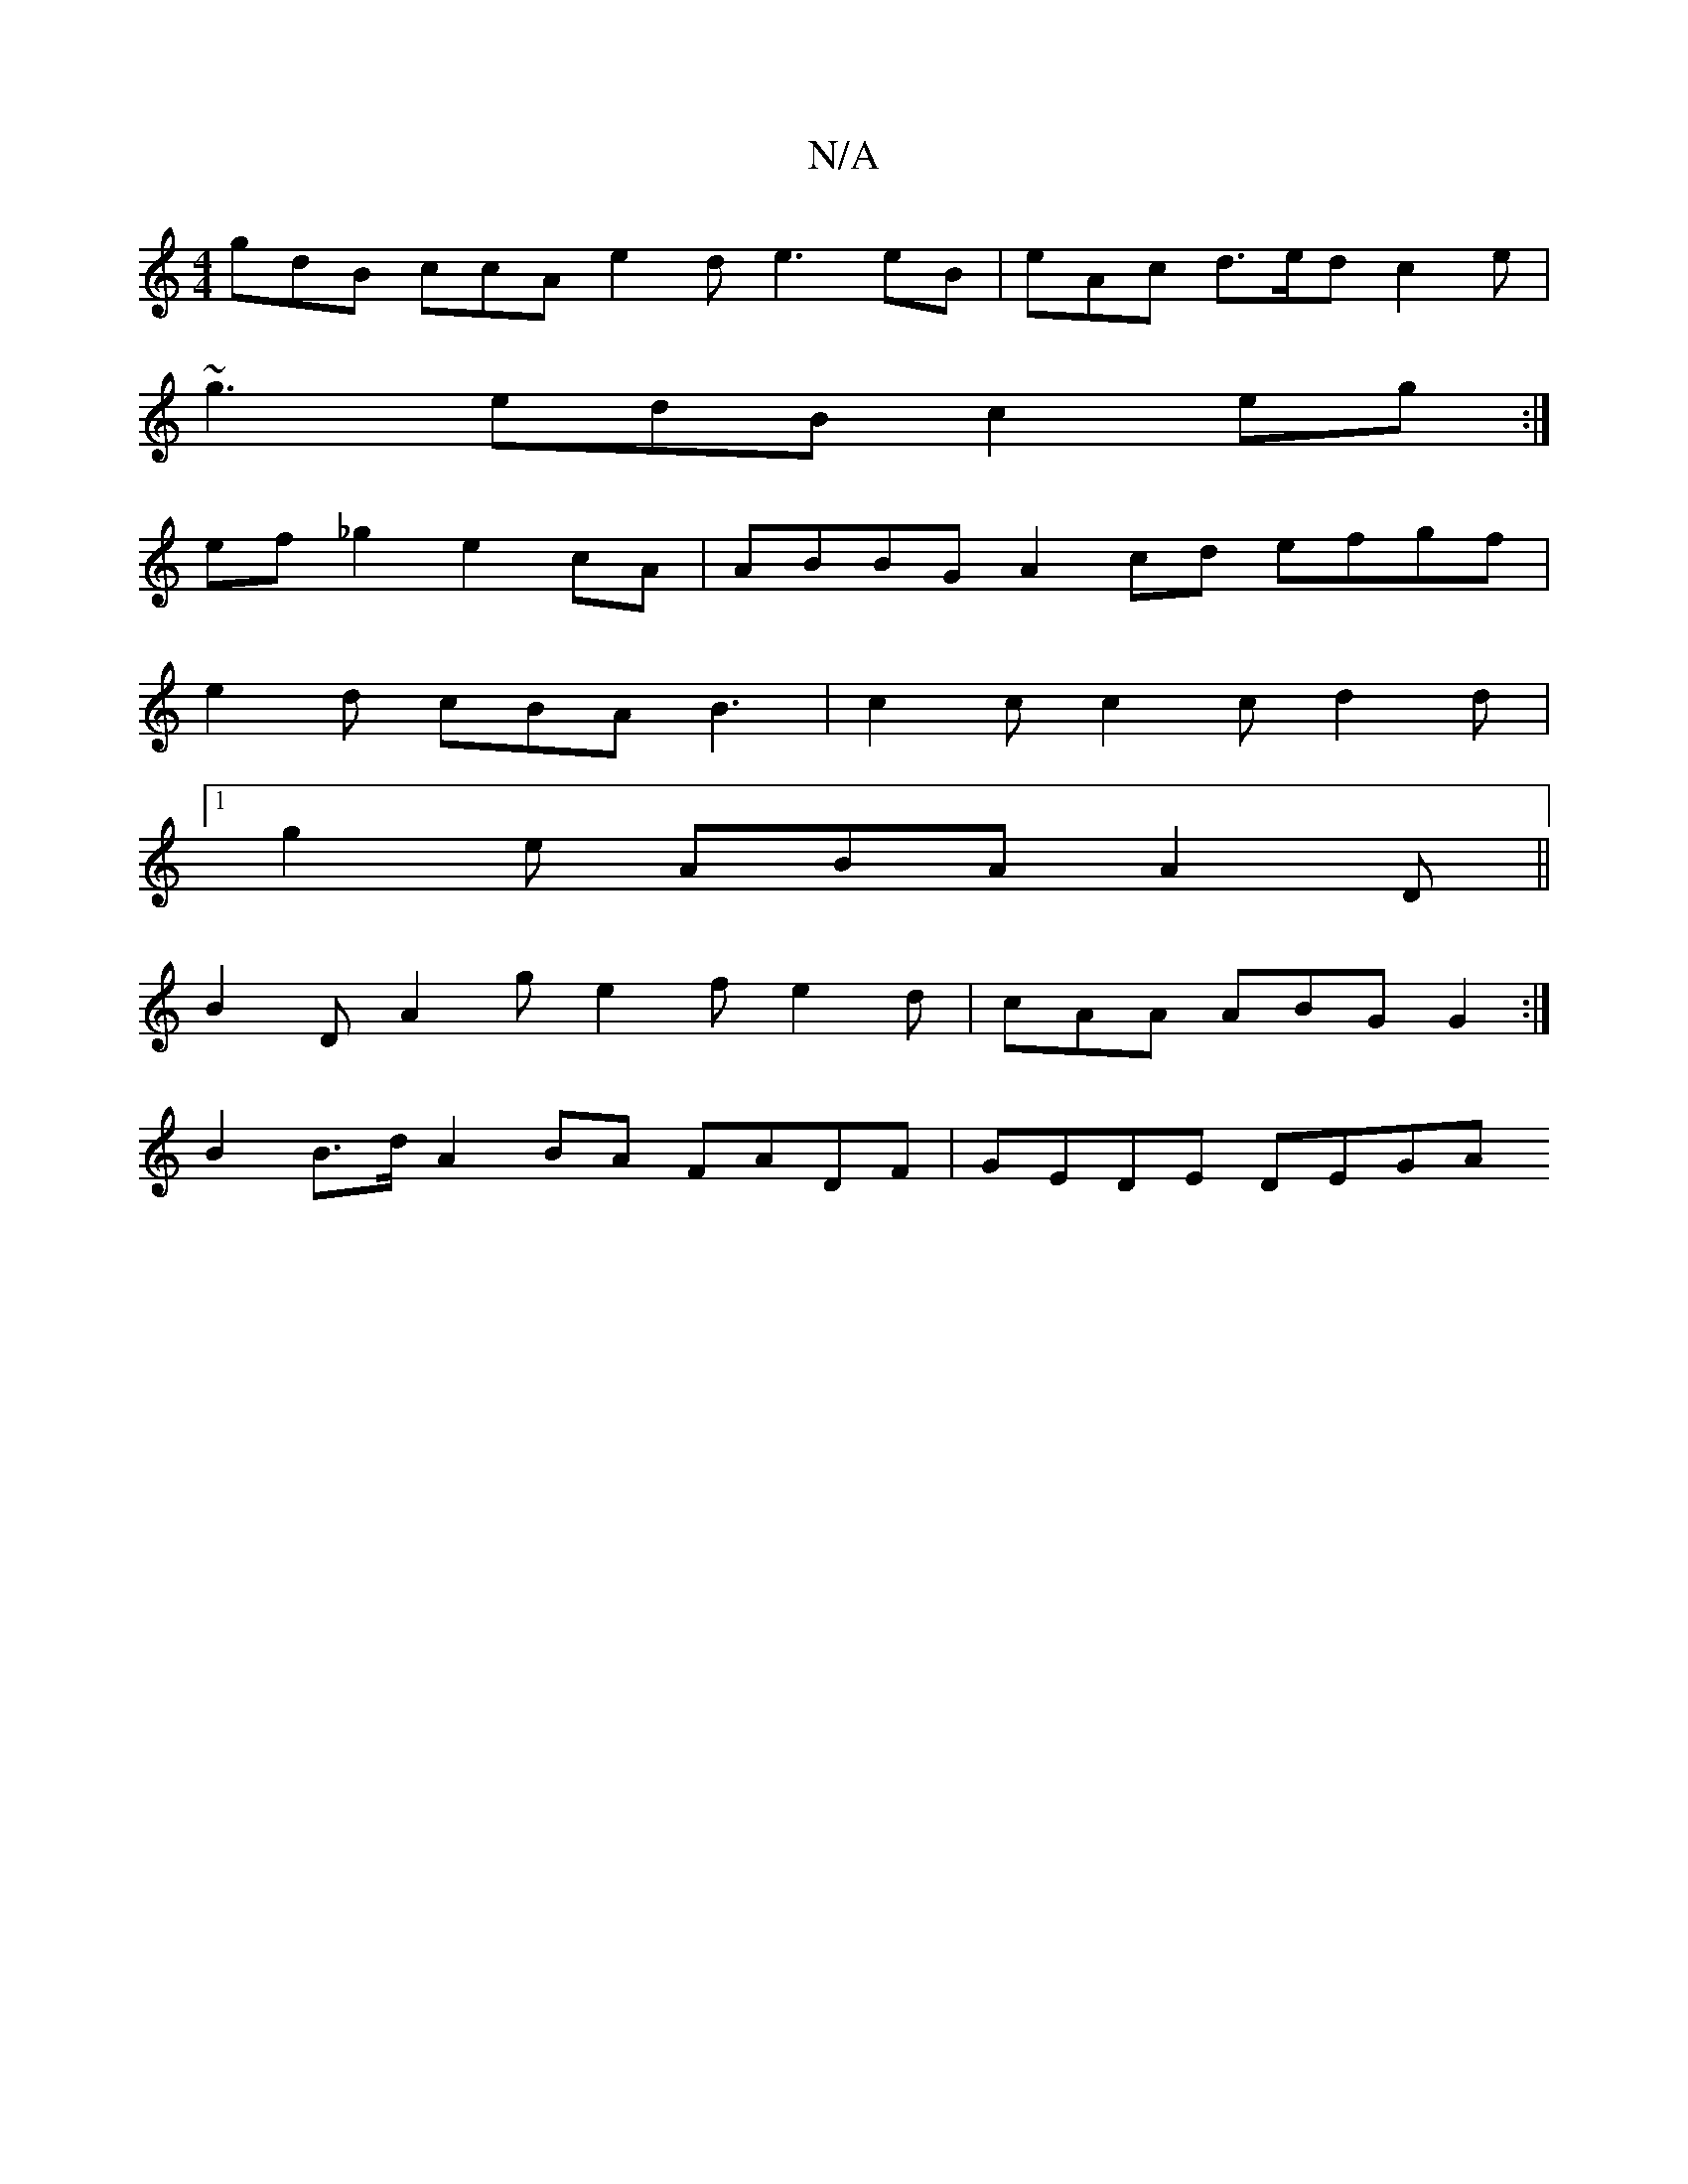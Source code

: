 X:1
T:N/A
M:4/4
R:N/A
K:Cmajor
 gdB ccA e2 d e3 eB | eAc d>ed c2 e |
~g3 edB c2_ eg :|
ef _g2 e2 cA | ABBG A2cd efgf |
e2 d cBA B3 | c2c c2 c d2d |
[1 g2e ABA A2D ||
 B2D A2 g e2 f e2 d | cAA ABG G2 :|
B2 B>d A2 BA FADF | GEDE DEGA